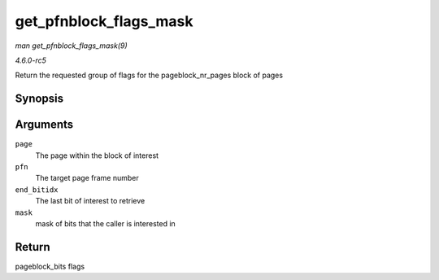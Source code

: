 .. -*- coding: utf-8; mode: rst -*-

.. _API-get-pfnblock-flags-mask:

=======================
get_pfnblock_flags_mask
=======================

*man get_pfnblock_flags_mask(9)*

*4.6.0-rc5*

Return the requested group of flags for the pageblock_nr_pages block
of pages


Synopsis
========

.. c:function:: unsigned long get_pfnblock_flags_mask( struct page * page, unsigned long pfn, unsigned long end_bitidx, unsigned long mask )

Arguments
=========

``page``
    The page within the block of interest

``pfn``
    The target page frame number

``end_bitidx``
    The last bit of interest to retrieve

``mask``
    mask of bits that the caller is interested in


Return
======

pageblock_bits flags


.. ------------------------------------------------------------------------------
.. This file was automatically converted from DocBook-XML with the dbxml
.. library (https://github.com/return42/sphkerneldoc). The origin XML comes
.. from the linux kernel, refer to:
..
.. * https://github.com/torvalds/linux/tree/master/Documentation/DocBook
.. ------------------------------------------------------------------------------
